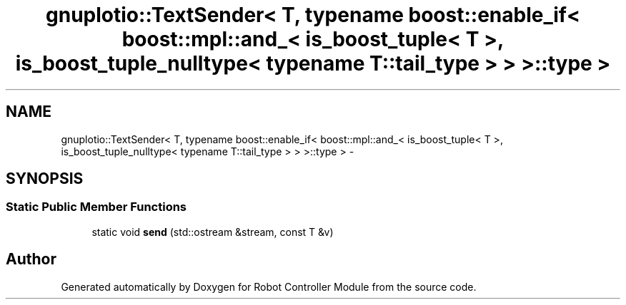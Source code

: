 .TH "gnuplotio::TextSender< T, typename boost::enable_if< boost::mpl::and_< is_boost_tuple< T >, is_boost_tuple_nulltype< typename T::tail_type > > >::type >" 3 "Mon Nov 25 2019" "Version 7.0" "Robot Controller Module" \" -*- nroff -*-
.ad l
.nh
.SH NAME
gnuplotio::TextSender< T, typename boost::enable_if< boost::mpl::and_< is_boost_tuple< T >, is_boost_tuple_nulltype< typename T::tail_type > > >::type > \- 
.SH SYNOPSIS
.br
.PP
.SS "Static Public Member Functions"

.in +1c
.ti -1c
.RI "static void \fBsend\fP (std::ostream &stream, const T &v)"
.br
.in -1c

.SH "Author"
.PP 
Generated automatically by Doxygen for Robot Controller Module from the source code\&.
